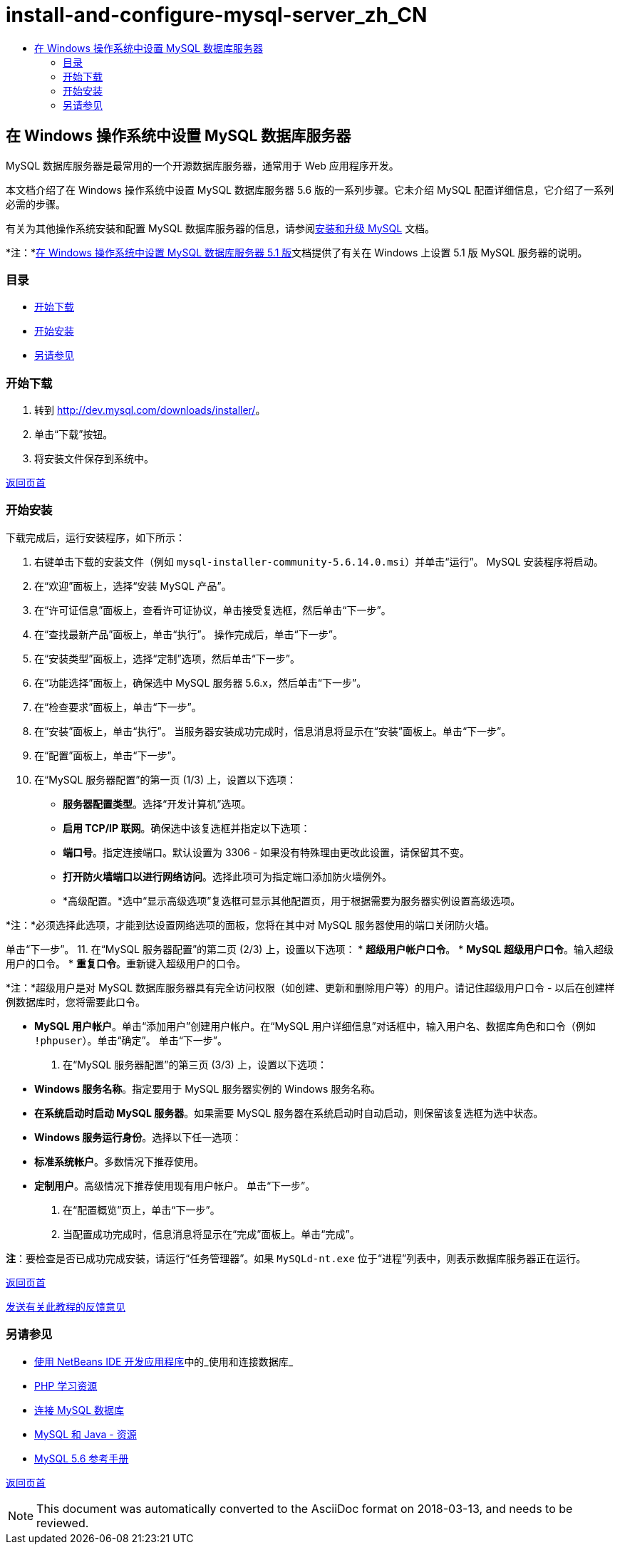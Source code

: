 // 
//     Licensed to the Apache Software Foundation (ASF) under one
//     or more contributor license agreements.  See the NOTICE file
//     distributed with this work for additional information
//     regarding copyright ownership.  The ASF licenses this file
//     to you under the Apache License, Version 2.0 (the
//     "License"); you may not use this file except in compliance
//     with the License.  You may obtain a copy of the License at
// 
//       http://www.apache.org/licenses/LICENSE-2.0
// 
//     Unless required by applicable law or agreed to in writing,
//     software distributed under the License is distributed on an
//     "AS IS" BASIS, WITHOUT WARRANTIES OR CONDITIONS OF ANY
//     KIND, either express or implied.  See the License for the
//     specific language governing permissions and limitations
//     under the License.
//

= install-and-configure-mysql-server_zh_CN
:jbake-type: page
:jbake-tags: old-site, needs-review
:jbake-status: published
:keywords: Apache NetBeans  install-and-configure-mysql-server_zh_CN
:description: Apache NetBeans  install-and-configure-mysql-server_zh_CN
:toc: left
:toc-title:

== 在 Windows 操作系统中设置 MySQL 数据库服务器

MySQL 数据库服务器是最常用的一个开源数据库服务器，通常用于 Web 应用程序开发。

本文档介绍了在 Windows 操作系统中设置 MySQL 数据库服务器 5.6 版的一系列步骤。它未介绍 MySQL 配置详细信息，它介绍了一系列必需的步骤。

有关为其他操作系统安装和配置 MySQL 数据库服务器的信息，请参阅link:http://dev.mysql.com/doc/refman/5.6/en/installing.html[安装和升级 MySQL] 文档。

*注：*link:../../72/ide/install-and-configure-mysql-server.html[在 Windows 操作系统中设置 MySQL 数据库服务器 5.1 版]文档提供了有关在 Windows 上设置 5.1 版 MySQL 服务器的说明。

=== 目录

* link:#download[开始下载]
* link:#startingInstallation[开始安装]
* link:#seeAlso[另请参见]

=== 开始下载

1. 转到 link:http://dev.mysql.com/downloads/installer/[http://dev.mysql.com/downloads/installer/]。
2. 单击“下载”按钮。
3. 将安装文件保存到系统中。

link:#top[返回页首]

=== 开始安装

下载完成后，运行安装程序，如下所示：

1. 右键单击下载的安装文件（例如 `mysql-installer-community-5.6.14.0.msi`）并单击“运行”。
MySQL 安装程序将启动。
2. 在“欢迎”面板上，选择“安装 MySQL 产品”。
3. 在“许可证信息”面板上，查看许可证协议，单击接受复选框，然后单击“下一步”。
4. 在“查找最新产品”面板上，单击“执行”。
操作完成后，单击“下一步”。
5. 在“安装类型”面板上，选择“定制”选项，然后单击“下一步”。
6. 在“功能选择”面板上，确保选中 MySQL 服务器 5.6.x，然后单击“下一步”。
7. 在“检查要求”面板上，单击“下一步”。
8. 在“安装”面板上，单击“执行”。
当服务器安装成功完成时，信息消息将显示在“安装”面板上。单击“下一步”。
9. 在“配置”面板上，单击“下一步”。
10. 在“MySQL 服务器配置”的第一页 (1/3) 上，设置以下选项：
* *服务器配置类型*。选择“开发计算机”选项。
* *启用 TCP/IP 联网*。确保选中该复选框并指定以下选项：
* *端口号*。指定连接端口。默认设置为 3306 - 如果没有特殊理由更改此设置，请保留其不变。
* *打开防火墙端口以进行网络访问*。选择此项可为指定端口添加防火墙例外。
* *高级配置。*选中“显示高级选项”复选框可显示其他配置页，用于根据需要为服务器实例设置高级选项。

*注：*必须选择此选项，才能到达设置网络选项的面板，您将在其中对 MySQL 服务器使用的端口关闭防火墙。

单击“下一步”。
11. 在“MySQL 服务器配置”的第二页 (2/3) 上，设置以下选项：
* *超级用户帐户口令*。
* *MySQL 超级用户口令*。输入超级用户的口令。
* *重复口令*。重新键入超级用户的口令。

*注：*超级用户是对 MySQL 数据库服务器具有完全访问权限（如创建、更新和删除用户等）的用户。请记住超级用户口令 - 以后在创建样例数据库时，您将需要此口令。

* *MySQL 用户帐户*。单击“添加用户”创建用户帐户。在“MySQL 用户详细信息”对话框中，输入用户名、数据库角色和口令（例如 `!phpuser`）。单击“确定”。
单击“下一步”。
12. 在“MySQL 服务器配置”的第三页 (3/3) 上，设置以下选项：
* *Windows 服务名称*。指定要用于 MySQL 服务器实例的 Windows 服务名称。
* *在系统启动时启动 MySQL 服务器*。如果需要 MySQL 服务器在系统启动时自动启动，则保留该复选框为选中状态。
* *Windows 服务运行身份*。选择以下任一选项：
* *标准系统帐户*。多数情况下推荐使用。
* *定制用户*。高级情况下推荐使用现有用户帐户。
单击“下一步”。
13. 在“配置概览”页上，单击“下一步”。
14. 当配置成功完成时，信息消息将显示在“完成”面板上。单击“完成”。

*注*：要检查是否已成功完成安装，请运行“任务管理器”。如果 `MySQLd-nt.exe` 位于“进程”列表中，则表示数据库服务器正在运行。

link:#top[返回页首]

link:/about/contact_form.html?to=3&subject=Feedback:%20Setting%20Up%20the%20MySQL%20Database%20Server%20in%20the%20Windows%20Operating%20System[发送有关此教程的反馈意见]


=== 另请参见

* link:http://www.oracle.com/pls/topic/lookup?ctx=nb8000&id=NBDAG1790[使用 NetBeans IDE 开发应用程序]中的_使用和连接数据库_
* link:../../trails/php.html[PHP 学习资源]
* link:mysql.html[连接 MySQL 数据库]
* link:http://www.mysql.com/why-mysql/java/[MySQL 和 Java - 资源]
* link:http://dev.mysql.com/doc/refman/5.6/en/index.html[MySQL 5.6 参考手册]

link:#top[返回页首]


NOTE: This document was automatically converted to the AsciiDoc format on 2018-03-13, and needs to be reviewed.

